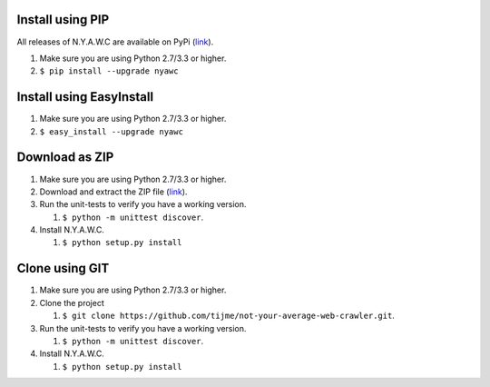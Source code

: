 .. title:: Installation

.. raw:: html

    <div class="alert alert-warning" role="alert"><strong>Hold on!</strong> Are you upgrading to a newer version? Please check our <a class="alert-link" href="migration.html">migration guide</a> for the instructions.</div>

Install using PIP
-----------------

All releases of N.Y.A.W.C are available on PyPi (`link <https://pypi.python.org/pypi/nyawc/>`_).

#. Make sure you are using Python 2.7/3.3 or higher.
#. ``$ pip install --upgrade nyawc``

Install using EasyInstall
-------------------------

#. Make sure you are using Python 2.7/3.3 or higher.
#. ``$ easy_install --upgrade nyawc``

Download as ZIP
---------------

#. Make sure you are using Python 2.7/3.3 or higher.
#. Download and extract the ZIP file (`link <https://github.com/tijme/not-your-average-web-crawler/archive/master.zip>`__).
#. Run the unit-tests to verify you have a working version.

   #. ``$ python -m unittest discover``.

#. Install N.Y.A.W.C.

   #. ``$ python setup.py install``

Clone using GIT
---------------

#. Make sure you are using Python 2.7/3.3 or higher.
#. Clone the project

   #. ``$ git clone https://github.com/tijme/not-your-average-web-crawler.git``.

#. Run the unit-tests to verify you have a working version.

   #. ``$ python -m unittest discover``.

#. Install N.Y.A.W.C.

   #. ``$ python setup.py install``
